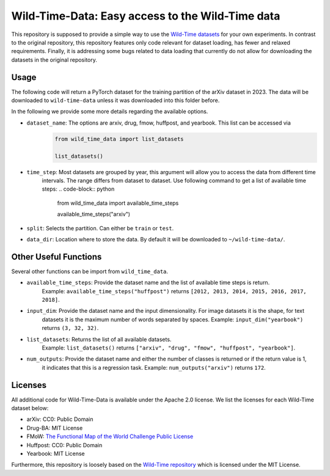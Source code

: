 Wild-Time-Data: Easy access to the Wild-Time data
*************************************************

This repository is supposed to provide a simple way to use the
`Wild-Time datasets <https://github.com/huaxiuyao/Wild-Time>`_ for your own experiments.
In contrast to the original repository, this repository features only code relevant for dataset loading,
has fewer and relaxed requirements. Finally, it is addressing some bugs related to data loading that currently
do not allow for downloading the datasets in the original repository.

.. image:: yearbook.png
   :align: center

Usage
=====
The following code will return a PyTorch dataset for the training partition of the arXiv dataset in 2023.
The data will be downloaded to ``wild-time-data`` unless it was downloaded into this folder before.

.. code-block:: python
  from wild_time_data import load_dataset

  load_dataset(dataset_name="arxiv", time_step=2023, split="train", data_dir="wild-time-data")

In the following we provide some more details regarding the available options.

* ``dataset_name``: The options are arxiv, drug, fmow, huffpost, and yearbook. This list can be accessed via
    .. code-block:: python

      from wild_time_data import list_datasets

      list_datasets()

* ``time_step``: Most datasets are grouped by year, this argument will allow you to access the data from different time
    intervals. The range differs from dataset to dataset. Use following command to get a list of available time steps:
    .. code-block:: python

      from wild_time_data import available_time_steps

      available_time_steps("arxiv")

* ``split``: Selects the partition. Can either be ``train`` or ``test``.
* ``data_dir``: Location where to store the data. By default it will be downloaded to ``~/wild-time-data/``.

Other Useful Functions
======================

Several other functions can be import from ``wild_time_data``.

.. code-block:: python
  from wild_time_data import available_time_steps, input_dim, list_datasets, num_outputs

* ``available_time_steps``: Provide the dataset name and the list of available time steps is return.
    Example: ``available_time_steps("huffpost")`` returns ``[2012, 2013, 2014, 2015, 2016, 2017, 2018]``.
* ``input_dim``: Provide the dataset name and the input dimensionality. For image datasets it is the shape, for text
    datasets it is the maximum number of words separated by spaces.
    Example: ``input_dim("yearbook")`` returns ``(3, 32, 32)``.
* ``list_datasets``: Returns the list of all available datasets.
    Example: ``list_datasets()`` returns ``["arxiv", "drug", "fmow", "huffpost", "yearbook"]``.
* ``num_outputs``: Provide the dataset name and either the number of classes is returned or if the return value is 1,
    it indicates that this is a regression task.
    Example: ``num_outputs("arxiv")`` returns ``172``.

Licenses
========
All additional code for Wild-Time-Data is available under the Apache 2.0 license.
We list the licenses for each Wild-Time dataset below:

- arXiv: CC0: Public Domain
- Drug-BA: MIT License
- FMoW: `The Functional Map of the World Challenge Public License <https://raw.githubusercontent.com/fMoW/dataset/master/LICENSE>`_
- Huffpost: CC0: Public Domain
- Yearbook: MIT License

Furthermore, this repository is loosely based on the `Wild-Time repository <https://github.com/huaxiuyao/Wild-Time>`_
which is licensed under the MIT License.
